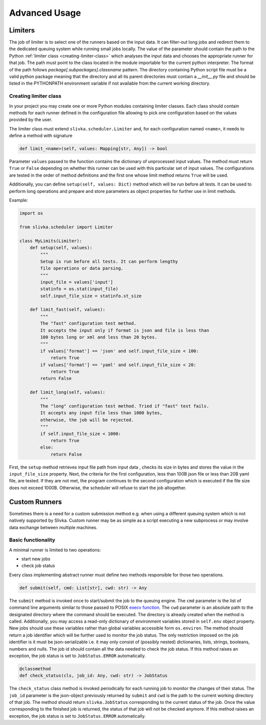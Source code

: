 ==============
Advanced Usage
==============

--------
Limiters
--------

The job of limiter is to select one of the runners based on the input data.
It can filter-out long jobs and redirect them to the dedicated
queuing system while running small jobs locally.
The value of the parameter should contain the path to the Python
:ref:`limiter class <creating-limiter-class>` which analyses the input data and
chooses the appropriate runner for that job. The path must point to the class located
in the module importable for the current python interpreter.
The format of the path follows *package[.subpackages].classname* pattern.
The directory containing Python script file must be a valid python package
meaning that the directory and all its parent directories must contain a
*__init__.py* file and should be listed in the PYTHONPATH environment variable
if not available from the current working directory.

.. _creating-limiter-class:

Creating limiter class
======================

In your project you may create one or more Python modules
containing limiter classes. Each class should contain methods for
each runner defined in the configuration file allowing to
pick one configuration based on the values
provided by the user.

The limiter class must extend ``slivka.scheduler.Limiter`` and,
for each configuration named ``<name>``, it needs to define a method with signature

.. code-block:: python

  def limit_<name>(self, values: Mapping[str, Any]) -> bool

Parameter ``values`` passed to the function contains the dictionary of unprocessed input values.
The method must return ``True`` or ``False`` depending on whether this
runner can be used with this particular set of input values.
The configurations are tested in the order of method definitions and
the first one whose limit method returns ``True`` will be used.

Additionally, you can define ``setup(self, values: Dict)`` method which will be
run before all tests. It can be used to perform long operations and prepare and
store parameters as object properties for further use in limit methods.

Example:

.. code-block:: python

  import os

  from slivka.scheduler import Limiter

  class MyLimits(Limiter):
      def setup(self, values):
          """
          Setup is run before all tests. It can perform lengthy
          file operations or data parsing.
          """
          input_file = values['input']
          statinfo = os.stat(input_file)
          self.input_file_size = statinfo.st_size

      def limit_fast(self, values):
          """
          The "fast" configuration test method.
          It accepts the input only if format is json and file is less than
          100 bytes long or xml and less than 20 bytes.
          """
          if values['format'] == 'json' and self.input_file_size < 100:
              return True
          if values['format'] == 'yaml' and self.input_file_size < 20:
              return True
          return False

      def limit_long(self, values):
          """
          The "long" configuration test method. Tried if "fast" test fails.
          It accepts any input file less than 1000 bytes,
          otherwise, the job will be rejected.
          """
          if self.input_file_size < 1000:
              return True
          else:
              return False

First, the ``setup`` method retrieves input file path from input data , checks its size
in bytes and stores the value in the ``input_file_size`` property.
Next, the criteria for the first configuration, less than 100B
json file or less than 20B yaml file, are tested.
If they are not met, the program continues to the second configuration
which is executed if the file size does not exceed 1000B.
Otherwise, the scheduler will refuse to start the job altogether.

--------------
Custom Runners
--------------

Sometimes there is a need for a custom submission method e.g. when using a different queuing system
which is not natively supported by Slivka. Custom runner may be as simple as a script executing
a new subprocess or may involve data exchange between multiple machines.

Basic functionality
===================

A minimal runner is limited to two operations:

- start new jobs
- check job status

Every class implementing abstract runner must define two methods responsible for those two operations.

.. code-block:: python

  def submit(self, cmd: List[str], cwd: str) -> Any

The ``submit`` method is invoked once to start/submit the job to the queuing engine.
The ``cmd`` parameter is the list of command line arguments similar to those
passed to POSIX `execv function`_. The ``cwd`` parameter is an absolute path to the designated
directory where the command should be executed. The directory is already created when
the method is called. Additionally, you may access a read-only dictionary of environment variables
stored in ``self.env`` object property. New jobs should use these variables rather than
global variables accessible form ``os.environ``.
The method should return a job identifier which will be further used to monitor the job status.
The only restriction imposed on the job identifier is it must be json-serializable
i.e. it may only consist of (possibly nested) dictionaries, lists, strings, booleans, numbers and nulls.
The job id should contain all the data needed to check the job status.
If this method raises an exception, the job status is set to ``JobStatus.ERROR`` automatically.

.. _`execv function`: https://linux.die.net/man/3/execv

.. code-block:: python

  @classmethod
  def check_status(cls, job_id: Any, cwd: str) -> JobStatus

The ``check_status`` class method is invoked periodically for each running job to monitor the changes
of their status. The ``job_id`` parameter is the json-object previously returned by ``submit``
and ``cwd`` is the path to the current working directory of that job.
The method should return ``slivka.JobStatus`` corresponding to the current status of the job.
Once the value corresponding to the finished job is returned, the status of that job will not be checked anymore.
If this method raises an exception, the job status is set to ``JobStatus.ERROR`` automatically.
